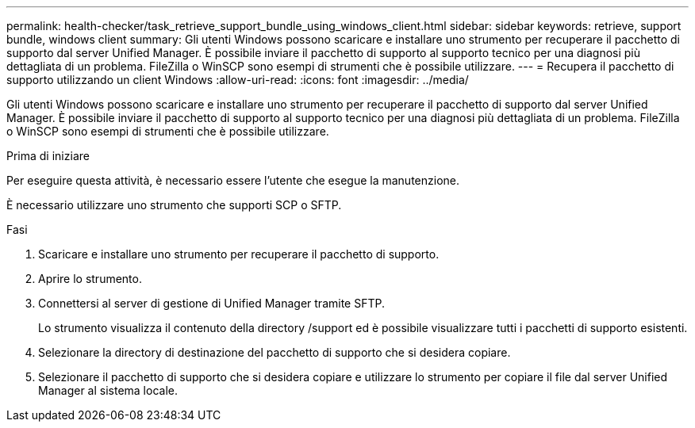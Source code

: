 ---
permalink: health-checker/task_retrieve_support_bundle_using_windows_client.html 
sidebar: sidebar 
keywords: retrieve, support bundle, windows client 
summary: Gli utenti Windows possono scaricare e installare uno strumento per recuperare il pacchetto di supporto dal server Unified Manager. È possibile inviare il pacchetto di supporto al supporto tecnico per una diagnosi più dettagliata di un problema. FileZilla o WinSCP sono esempi di strumenti che è possibile utilizzare. 
---
= Recupera il pacchetto di supporto utilizzando un client Windows
:allow-uri-read: 
:icons: font
:imagesdir: ../media/


[role="lead"]
Gli utenti Windows possono scaricare e installare uno strumento per recuperare il pacchetto di supporto dal server Unified Manager. È possibile inviare il pacchetto di supporto al supporto tecnico per una diagnosi più dettagliata di un problema. FileZilla o WinSCP sono esempi di strumenti che è possibile utilizzare.

.Prima di iniziare
Per eseguire questa attività, è necessario essere l'utente che esegue la manutenzione.

È necessario utilizzare uno strumento che supporti SCP o SFTP.

.Fasi
. Scaricare e installare uno strumento per recuperare il pacchetto di supporto.
. Aprire lo strumento.
. Connettersi al server di gestione di Unified Manager tramite SFTP.
+
Lo strumento visualizza il contenuto della directory /support ed è possibile visualizzare tutti i pacchetti di supporto esistenti.

. Selezionare la directory di destinazione del pacchetto di supporto che si desidera copiare.
. Selezionare il pacchetto di supporto che si desidera copiare e utilizzare lo strumento per copiare il file dal server Unified Manager al sistema locale.

